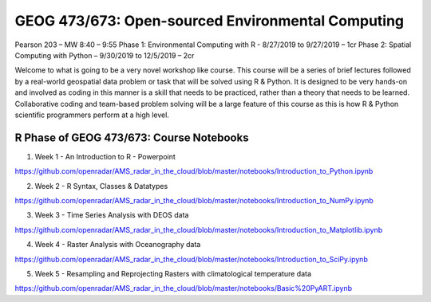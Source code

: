GEOG 473/673: Open-sourced Environmental Computing
============================================================
Pearson 203 – MW 8:40 – 9:55
Phase 1: Environmental Computing with R -  8/27/2019 to 9/27/2019 – 1cr
Phase 2: Spatial Computing with Python – 9/30/2019 to 12/5/2019 – 2cr

Welcome to what is going to be a very novel workshop like course. This course will be a series of brief lectures followed by a real-world geospatial data problem or task that will be solved using R & Python. It is designed to be very hands-on and involved as coding in this manner is a skill that needs to be practiced, rather than a theory that needs to be learned. Collaborative coding and team-based problem solving will be a large feature of this course as this is how R & Python scientific programmers perform at a high level.

R Phase of GEOG 473/673: Course Notebooks
----------------
1) Week 1 - An Introduction to R - Powerpoint

https://github.com/openradar/AMS_radar_in_the_cloud/blob/master/notebooks/Introduction_to_Python.ipynb

2) Week 2 - R Syntax, Classes & Datatypes

https://github.com/openradar/AMS_radar_in_the_cloud/blob/master/notebooks/Introduction_to_NumPy.ipynb

3) Week 3 - Time Series Analysis with DEOS data

https://github.com/openradar/AMS_radar_in_the_cloud/blob/master/notebooks/Introduction_to_Matplotlib.ipynb

4) Week 4 - Raster Analysis with Oceanography data

https://github.com/openradar/AMS_radar_in_the_cloud/blob/master/notebooks/Introduction_to_SciPy.ipynb

5) Week 5 - Resampling and Reprojecting Rasters with climatological temperature data

https://github.com/openradar/AMS_radar_in_the_cloud/blob/master/notebooks/Basic%20PyART.ipynb

